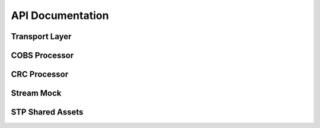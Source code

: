 .. This file provides the instructions for how to display the API documentation generated using doxygen-breathe-sphinx
.. pipeline.

API Documentation
=========================

Transport Layer
---------------

.. doxygenfile:: transport_layer.h
   :project: ataraxis-tl-microcontroller

COBS Processor
--------------

.. doxygenfile:: cobs_processor.h
   :project: ataraxis-tl-microcontroller

CRC Processor
-------------

.. doxygenfile:: crc_processor.h
   :project: ataraxis-tl-microcontroller

Stream Mock
-----------

.. doxygenfile:: stream_mock.h
   :project: ataraxis-tl-microcontroller

STP Shared Assets
-----------------

.. doxygenfile:: axtl_shared_assets.h
   :project: ataraxis-tl-microcontroller
